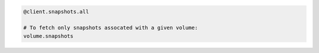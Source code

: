 .. code-block:: csharp

.. code-block:: java

.. code-block:: javascript

.. code-block:: php

.. code-block:: python

.. code-block:: ruby

  @client.snapshots.all

  # To fetch only snapshots assocated with a given volume:
  volume.snapshots
